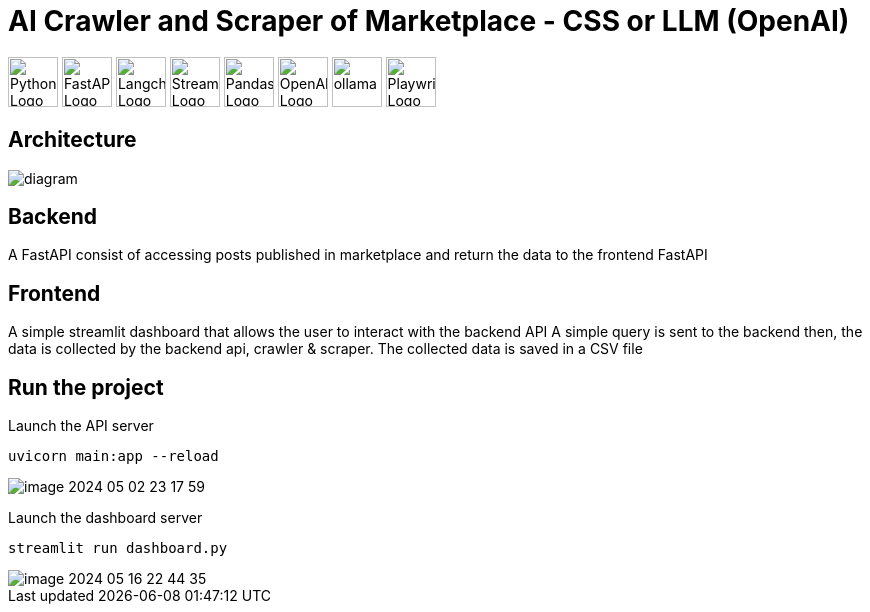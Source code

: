 = AI Crawler and Scraper of Marketplace - CSS or LLM (OpenAI)

image:https://www.python.org/static/community_logos/python-logo.png[Python Logo, width=50,float="center",align="center"] 
image:https://fastapi.tiangolo.com/img/logo-margin/logo-teal.png[FastAPI Logo, width=50,float="center",align="center"]
image:https://media.licdn.com/dms/image/D4E12AQHQP9J275Q_uA/article-cover_image-shrink_600_2000/0/1700940849777?e=2147483647&v=beta&t=m0HEQrukIOqU4fe1K9M19PaHq3UbvEubLzeIH1shcSc[Langchain Logo, width=50,float="center",align="center"]
image:https://streamlit.io/images/brand/streamlit-logo-primary-colormark-darktext.png[Streamlit Logo, width=50,float="center",align="center"]
image:https://upload.wikimedia.org/wikipedia/commons/thumb/e/ed/Pandas_logo.svg/2560px-Pandas_logo.svg.png[Pandas Logo, width=50,float="center",align="center"]
image:https://th.bing.com/th/id/OIP.pTBQ0TJm6fk4mi80RWJuZgHaCl?rs=1&pid=ImgDetMain[OpenAI Logo, width=50,float="center",align="center"]
image:https://raw.githubusercontent.com/deepset-ai/haystack-integrations/main/logos/ollama.png[ollama, width=50,float="center",align="center"]
image:https://seeklogo.com/images/P/playwright-logo-22FA8B9E63-seeklogo.com.png[Playwright Logo, width=50,float="center",align="center"]

== Architecture

image::assets/media/diagram.png[]




== Backend
A FastAPI consist of accessing posts published in marketplace and return the data to the frontend FastAPI

== Frontend
A simple streamlit dashboard that allows the user to interact with the backend API
A simple query is sent to the backend then, the data is collected by the backend api, crawler & scraper.
The collected data is saved in a CSV file

== Run the project

Launch the API server
....
uvicorn main:app --reload
....

image::./assets/media/README/image_2024-05-02-23-17-59_.png[]

Launch the dashboard server
....
streamlit run dashboard.py
....

image::./assets/media/README/image_2024-05-16-22-44-35_.png[]

